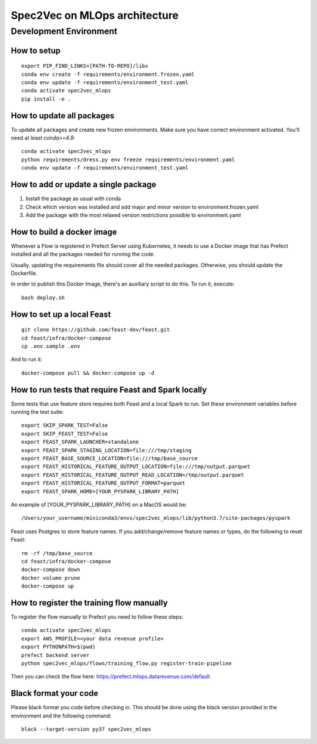 ##############################
Spec2Vec on MLOps architecture
##############################

Development Environment
=======================

How to setup
------------
::

    export PIP_FIND_LINKS=[PATH-TO-REPO]/libs
    conda env create -f requirements/environment.frozen.yaml
    conda env update -f requirements/environment_test.yaml
    conda activate spec2vec_mlops
    pip install -e .

How to update all packages
--------------------------
To update all packages and create new frozen environments. Make sure you have correct
environment activated. You'll need at least `conda>=4.9`::

    conda activate spec2vec_mlops
    python requirements/dress.py env freeze requirements/environment.yaml
    conda env update -f requirements/environment_test.yaml

How to add or update a single package
-------------------------------------

1. Install the package as usual with conda
2. Check which version was installed and add major and minor version to environment.frozen.yaml
3. Add the package with the most relaxed version restrictions possible to environment.yaml

How to build a docker image
-------------------------------------
Whenever a Flow is registered in Prefect Server using Kubernetes, it needs to use a
Docker image that has Prefect installed and all the packages needed for running the code.

Usually, updating the requirements file should cover all the needed packages. Otherwise,
you should update the Dockerfile.

In order to publish this Docker Image, there's an auxiliary script to do this.
To run it, execute::

    bash deploy.sh

How to set up a local Feast
-------------------------------------
::

    git clone https://github.com/feast-dev/feast.git
    cd feast/infra/docker-compose
    cp .env.sample .env

And to run it:
::

    docker-compose pull && docker-compose up -d

How to run tests that require Feast and Spark locally
-----------------------------------------------------

Some tests that use feature store requires both Feast and a local Spark to run.
Set these environment variables before running the test suite:
::

    export SKIP_SPARK_TEST=False
    export SKIP_FEAST_TEST=False
    export FEAST_SPARK_LAUNCHER=standalone
    export FEAST_SPARK_STAGING_LOCATION=file:///tmp/staging
    export FEAST_BASE_SOURCE_LOCATION=file:///tmp/base_source
    export FEAST_HISTORICAL_FEATURE_OUTPUT_LOCATION=file:///tmp/output.parquet
    export FEAST_HISTORICAL_FEATURE_OUTPUT_READ_LOCATION=/tmp/output.parquet
    export FEAST_HISTORICAL_FEATURE_OUTPUT_FORMAT=parquet
    export FEAST_SPARK_HOME=[YOUR_PYSPARK_LIBRARY_PATH]

An example of [YOUR_PYSPARK_LIBRARY_PATH] on a MacOS would be:
::

    /Users/your_username/miniconda3/envs/spec2vec_mlops/lib/python3.7/site-packages/pyspark

Feast uses Postgres to store feature names. If you add/change/remove feature names or types, do the following to reset Feast:
::

    rm -rf /tmp/base_source
    cd feast/infra/docker-compose
    docker-compose down
    docker volume prune
    docker-compose up

How to register the training flow manually
------------------------------------------

To register the flow manually to Prefect you need to follow these steps:
::

    conda activate spec2vec_mlops
    export AWS_PROFILE=<your data revenue profile>
    export PYTHONPATH=$(pwd)
    prefect backend server
    python spec2vec_mlops/flows/training_flow.py register-train-pipeline

Then you can check the flow here: https://prefect.mlops.datarevenue.com/default

Black format your code
-------------------------------------

Please black format you code before checking in. This should be done using the black
version provided in the environment and the following command:
::

    black --target-version py37 spec2vec_mlops